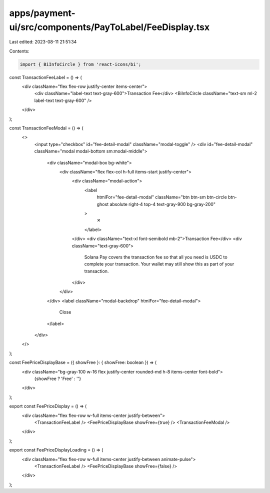apps/payment-ui/src/components/PayToLabel/FeeDisplay.tsx
========================================================

Last edited: 2023-08-11 21:51:34

Contents:

.. code-block:: tsx

    import { BiInfoCircle } from 'react-icons/bi';

const TransactionFeeLabel = () => (
    <div className="flex flex-row justify-center items-center">
        <div className="label-text text-gray-600">Transaction Fee</div>
        <BiInfoCircle className="text-sm ml-2 label-text text-gray-600" />
    </div>
);

const TransactionFeeModal = () => (
    <>
        <input type="checkbox" id="fee-detail-modal" className="modal-toggle" />
        <div id="fee-detail-modal" className="modal modal-bottom sm:modal-middle">
            <div className="modal-box bg-white">
                <div className="flex flex-col h-full items-start justify-center">
                    <div className="modal-action">
                        <label
                            htmlFor="fee-detail-modal"
                            className="btn btn-sm btn-circle btn-ghost absolute right-4 top-4 text-gray-900 bg-gray-200"
                        >
                            ✕
                        </label>
                    </div>
                    <div className="text-xl font-semibold mb-2">Transaction Fee</div>
                    <div className="text-gray-600">
                        Solana Pay covers the transaction fee so that all you need is USDC to complete your transaction.
                        Your wallet may still show this as part of your transaction.
                    </div>
                </div>
            </div>
            <label className="modal-backdrop" htmlFor="fee-detail-modal">
                Close
            </label>
        </div>
    </>
);

const FeePriceDisplayBase = ({ showFree }: { showFree: boolean }) => (
    <div className="bg-gray-100 w-16 flex justify-center rounded-md h-8 items-center font-bold">
        {showFree ? 'Free' : ''}
    </div>
);

export const FeePriceDisplay = () => (
    <div className="flex flex-row w-full items-center justify-between">
        <TransactionFeeLabel />
        <FeePriceDisplayBase showFree={true} />
        <TransactionFeeModal />
    </div>
);

export const FeePriceDisplayLoading = () => (
    <div className="flex flex-row w-full items-center justify-between animate-pulse">
        <TransactionFeeLabel />
        <FeePriceDisplayBase showFree={false} />
    </div>
);


